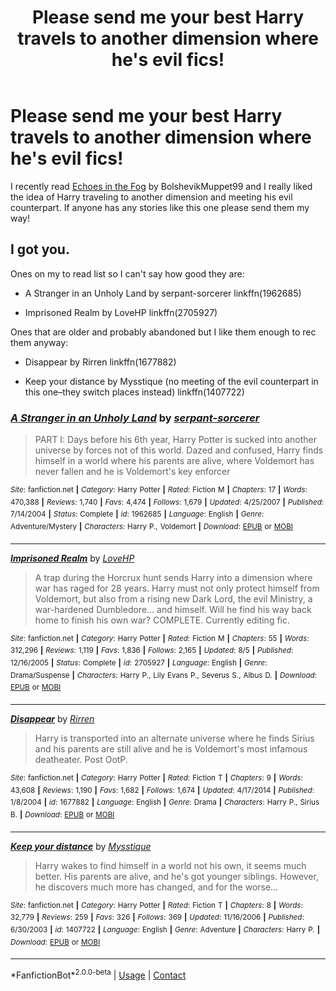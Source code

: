 #+TITLE: Please send me your best Harry travels to another dimension where he's evil fics!

* Please send me your best Harry travels to another dimension where he's evil fics!
:PROPERTIES:
:Author: redpxtato
:Score: 5
:DateUnix: 1608248039.0
:DateShort: 2020-Dec-18
:FlairText: Request
:END:
I recently read [[https://www.fanfiction.net/s/13165325/1/Echoes-in-the-Fog][Echoes in the Fog]] by BolshevikMuppet99 and I really liked the idea of Harry traveling to another dimension and meeting his evil counterpart. If anyone has any stories like this one please send them my way!


** I got you.

Ones on my to read list so I can't say how good they are:

- A Stranger in an Unholy Land by serpant-sorcerer linkffn(1962685)

- Imprisoned Realm by LoveHP linkffn(2705927)

Ones that are older and probably abandoned but I like them enough to rec them anyway:

- Disappear by Rirren linkffn(1677882)

- Keep your distance by Mysstique (no meeting of the evil counterpart in this one--they switch places instead) linkffn(1407722)
:PROPERTIES:
:Author: quarterclever
:Score: 3
:DateUnix: 1608338570.0
:DateShort: 2020-Dec-19
:END:

*** [[https://www.fanfiction.net/s/1962685/1/][*/A Stranger in an Unholy Land/*]] by [[https://www.fanfiction.net/u/606422/serpant-sorcerer][/serpant-sorcerer/]]

#+begin_quote
  PART I: Days before his 6th year, Harry Potter is sucked into another universe by forces not of this world. Dazed and confused, Harry finds himself in a world where his parents are alive, where Voldemort has never fallen and he is Voldemort's key enforcer
#+end_quote

^{/Site/:} ^{fanfiction.net} ^{*|*} ^{/Category/:} ^{Harry} ^{Potter} ^{*|*} ^{/Rated/:} ^{Fiction} ^{M} ^{*|*} ^{/Chapters/:} ^{17} ^{*|*} ^{/Words/:} ^{470,388} ^{*|*} ^{/Reviews/:} ^{1,740} ^{*|*} ^{/Favs/:} ^{4,474} ^{*|*} ^{/Follows/:} ^{1,679} ^{*|*} ^{/Updated/:} ^{4/25/2007} ^{*|*} ^{/Published/:} ^{7/14/2004} ^{*|*} ^{/Status/:} ^{Complete} ^{*|*} ^{/id/:} ^{1962685} ^{*|*} ^{/Language/:} ^{English} ^{*|*} ^{/Genre/:} ^{Adventure/Mystery} ^{*|*} ^{/Characters/:} ^{Harry} ^{P.,} ^{Voldemort} ^{*|*} ^{/Download/:} ^{[[http://www.ff2ebook.com/old/ffn-bot/index.php?id=1962685&source=ff&filetype=epub][EPUB]]} ^{or} ^{[[http://www.ff2ebook.com/old/ffn-bot/index.php?id=1962685&source=ff&filetype=mobi][MOBI]]}

--------------

[[https://www.fanfiction.net/s/2705927/1/][*/Imprisoned Realm/*]] by [[https://www.fanfiction.net/u/245967/LoveHP][/LoveHP/]]

#+begin_quote
  A trap during the Horcrux hunt sends Harry into a dimension where war has raged for 28 years. Harry must not only protect himself from Voldemort, but also from a rising new Dark Lord, the evil Ministry, a war-hardened Dumbledore... and himself. Will he find his way back home to finish his own war? COMPLETE. Currently editing fic.
#+end_quote

^{/Site/:} ^{fanfiction.net} ^{*|*} ^{/Category/:} ^{Harry} ^{Potter} ^{*|*} ^{/Rated/:} ^{Fiction} ^{M} ^{*|*} ^{/Chapters/:} ^{55} ^{*|*} ^{/Words/:} ^{312,296} ^{*|*} ^{/Reviews/:} ^{1,119} ^{*|*} ^{/Favs/:} ^{1,836} ^{*|*} ^{/Follows/:} ^{2,165} ^{*|*} ^{/Updated/:} ^{8/5} ^{*|*} ^{/Published/:} ^{12/16/2005} ^{*|*} ^{/Status/:} ^{Complete} ^{*|*} ^{/id/:} ^{2705927} ^{*|*} ^{/Language/:} ^{English} ^{*|*} ^{/Genre/:} ^{Drama/Suspense} ^{*|*} ^{/Characters/:} ^{Harry} ^{P.,} ^{Lily} ^{Evans} ^{P.,} ^{Severus} ^{S.,} ^{Albus} ^{D.} ^{*|*} ^{/Download/:} ^{[[http://www.ff2ebook.com/old/ffn-bot/index.php?id=2705927&source=ff&filetype=epub][EPUB]]} ^{or} ^{[[http://www.ff2ebook.com/old/ffn-bot/index.php?id=2705927&source=ff&filetype=mobi][MOBI]]}

--------------

[[https://www.fanfiction.net/s/1677882/1/][*/Disappear/*]] by [[https://www.fanfiction.net/u/393959/Rirren][/Rirren/]]

#+begin_quote
  Harry is transported into an alternate universe where he finds Sirius and his parents are still alive and he is Voldemort's most infamous deatheater. Post OotP.
#+end_quote

^{/Site/:} ^{fanfiction.net} ^{*|*} ^{/Category/:} ^{Harry} ^{Potter} ^{*|*} ^{/Rated/:} ^{Fiction} ^{T} ^{*|*} ^{/Chapters/:} ^{9} ^{*|*} ^{/Words/:} ^{43,608} ^{*|*} ^{/Reviews/:} ^{1,190} ^{*|*} ^{/Favs/:} ^{1,682} ^{*|*} ^{/Follows/:} ^{1,674} ^{*|*} ^{/Updated/:} ^{4/17/2014} ^{*|*} ^{/Published/:} ^{1/8/2004} ^{*|*} ^{/id/:} ^{1677882} ^{*|*} ^{/Language/:} ^{English} ^{*|*} ^{/Genre/:} ^{Drama} ^{*|*} ^{/Characters/:} ^{Harry} ^{P.,} ^{Sirius} ^{B.} ^{*|*} ^{/Download/:} ^{[[http://www.ff2ebook.com/old/ffn-bot/index.php?id=1677882&source=ff&filetype=epub][EPUB]]} ^{or} ^{[[http://www.ff2ebook.com/old/ffn-bot/index.php?id=1677882&source=ff&filetype=mobi][MOBI]]}

--------------

[[https://www.fanfiction.net/s/1407722/1/][*/Keep your distance/*]] by [[https://www.fanfiction.net/u/410135/Mysstique][/Mysstique/]]

#+begin_quote
  Harry wakes to find himself in a world not his own, it seems much better. His parents are alive, and he's got younger siblings. However, he discovers much more has changed, and for the worse...
#+end_quote

^{/Site/:} ^{fanfiction.net} ^{*|*} ^{/Category/:} ^{Harry} ^{Potter} ^{*|*} ^{/Rated/:} ^{Fiction} ^{T} ^{*|*} ^{/Chapters/:} ^{8} ^{*|*} ^{/Words/:} ^{32,779} ^{*|*} ^{/Reviews/:} ^{259} ^{*|*} ^{/Favs/:} ^{326} ^{*|*} ^{/Follows/:} ^{369} ^{*|*} ^{/Updated/:} ^{11/16/2006} ^{*|*} ^{/Published/:} ^{6/30/2003} ^{*|*} ^{/id/:} ^{1407722} ^{*|*} ^{/Language/:} ^{English} ^{*|*} ^{/Genre/:} ^{Adventure} ^{*|*} ^{/Characters/:} ^{Harry} ^{P.} ^{*|*} ^{/Download/:} ^{[[http://www.ff2ebook.com/old/ffn-bot/index.php?id=1407722&source=ff&filetype=epub][EPUB]]} ^{or} ^{[[http://www.ff2ebook.com/old/ffn-bot/index.php?id=1407722&source=ff&filetype=mobi][MOBI]]}

--------------

*FanfictionBot*^{2.0.0-beta} | [[https://github.com/FanfictionBot/reddit-ffn-bot/wiki/Usage][Usage]] | [[https://www.reddit.com/message/compose?to=tusing][Contact]]
:PROPERTIES:
:Author: FanfictionBot
:Score: 1
:DateUnix: 1608338595.0
:DateShort: 2020-Dec-19
:END:
